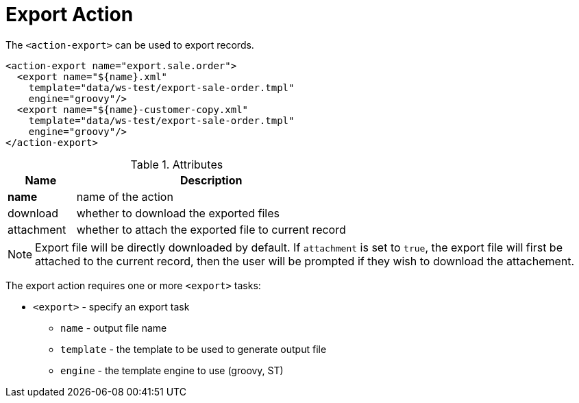 = Export Action
:toc:
:toc-title:

The `<action-export>` can be used to export records.

[source,xml]
-----
<action-export name="export.sale.order">
  <export name="${name}.xml"
    template="data/ws-test/export-sale-order.tmpl"
    engine="groovy"/>
  <export name="${name}-customer-copy.xml"
    template="data/ws-test/export-sale-order.tmpl"
    engine="groovy"/>
</action-export>
-----

[cols="2,8"]
.Attributes
|===
| Name | Description

| *name* | name of the action
| download | whether to download the exported files
| attachment | whether to attach the exported file to current record
|===

NOTE: Export file will be directly downloaded by default.
If `attachment` is set to `true`, the export file will first be attached to the current record,
then the user will be prompted if they wish to download the attachement.

The export action requires one or more `<export>` tasks:

* `<export>` - specify an export task
** `name` - output file name
** `template` - the template to be used to generate output file
** `engine` - the template engine to use (groovy, ST)

